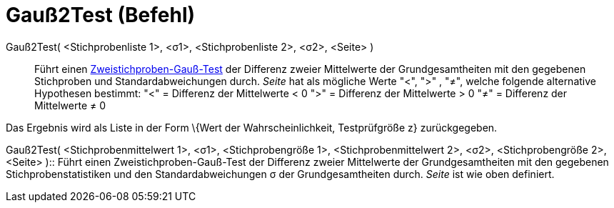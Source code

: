 = Gauß2Test (Befehl)
:page-en: commands/ZMean2Test
ifdef::env-github[:imagesdir: /de/modules/ROOT/assets/images]

Gauß2Test( <Stichprobenliste 1>, <σ1>, <Stichprobenliste 2>, <σ2>, <Seite> )::
  Führt einen
  https://en.wikipedia.org/wiki/de:Gau%C3%9F-Test#Zweistichproben-Gau.C3.9F-Test_f.C3.BCr_unabh.C3.A4ngige_Stichproben[Zweistichproben-Gauß-Test]
  der Differenz zweier Mittelwerte der Grundgesamtheiten mit den gegebenen Stichproben und Standardabweichungen durch.
  _Seite_ hat als mögliche Werte "<", ">" , "≠", welche folgende alternative Hypothesen bestimmt:
  "<" = Differenz der Mittelwerte < 0
  ">" = Differenz der Mittelwerte > 0
  "≠" = Differenz der Mittelwerte ≠ 0

Das Ergebnis wird als Liste in der Form \{Wert der Wahrscheinlichkeit, Testprüfgröße z} zurückgegeben.

Gauß2Test( <Stichprobenmittelwert 1>, <σ1>, <Stichprobengröße 1>, <Stichprobenmittelwert 2>, <σ2>, <Stichprobengröße 2>,
<Seite> )::
  Führt einen Zweistichproben-Gauß-Test der Differenz zweier Mittelwerte der Grundgesamtheiten mit den gegebenen
  Stichprobenstatistiken und den Standardabweichungen σ der Grundgesamtheiten durch. _Seite_ ist wie oben definiert.
